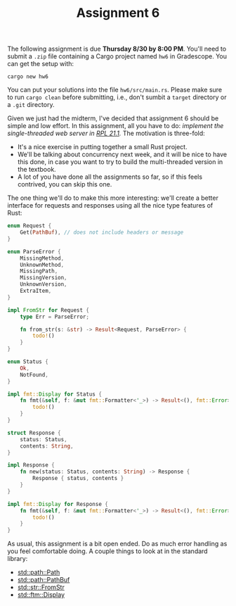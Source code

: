 #+title: Assignment 6
#+HTML_MATHJAX: align: left indent: 2em
#+HTML_HEAD: <link rel="stylesheet" type="text/css" href="../myStyle.css" />
#+OPTIONS: html-style:nil H:2 toc:2 todo:nil author:nil date:nil
#+HTML_LINK_HOME: ../index.html
The following assignment is due *Thursday 8/30 by 8:00 PM*.  You'll
need to submit a ~.zip~ file containing a Cargo project named ~hw6~ in
Gradescope. You can get the setup with:
#+begin_src
cargo new hw6
#+end_src
You can put your solutions into the file ~hw6/src/main.rs~.  Please
make sure to run ~cargo clean~ before submitting, i.e., don't sumbit
a ~target~ directory or a ~.git~ directory.

Given we just had the midterm, I've decided that assignment 6 should
be simple and low effort.  In this assignment, all you have to do:
/implement the single-threaded web server in [[https://doc.rust-lang.org/stable/book/ch21-01-single-threaded.html][RPL 21.1]]./ The motivation
is three-fold:
+ It's a nice exercise in putting together a small Rust project.
+ We'll be talking about concurrency next week, and it will be nice to
  have this done, in case you want to try to build the multi-threaded
  version in the textbook.
+ A lot of you have done all the assignments so far, so if this feels
  contrived, you can skip this one.

The one thing we'll do to make this more interesting: we'll create a
better interface for requests and responses using all the nice type
features of Rust:
#+begin_src rust
  enum Request {
      Get(PathBuf), // does not include headers or message
  }

  enum ParseError {
      MissingMethod,
      UnknownMethod,
      MissingPath,
      MissingVersion,
      UnknownVersion,
      ExtraItem,
  }

  impl FromStr for Request {
      type Err = ParseError;

      fn from_str(s: &str) -> Result<Request, ParseError> {
          todo!()
      }
  }

  enum Status {
      Ok,
      NotFound,
  }

  impl fmt::Display for Status {
      fn fmt(&self, f: &mut fmt::Formatter<'_>) -> Result<(), fmt::Error> {
          todo!()
      }
  }

  struct Response {
      status: Status,
      contents: String,
  }

  impl Response {
      fn new(status: Status, contents: String) -> Response {
          Response { status, contents }
      }
  }

  impl fmt::Display for Response {
      fn fmt(&self, f: &mut fmt::Formatter<'_>) -> Result<(), fmt::Error> {
          todo!()
      }
  }
#+end_src

As usual, this assignment is a bit open ended. Do as much error
handling as you feel comfortable doing. A couple things to look at in
the standard library:
+ [[https://doc.rust-lang.org/std/path/struct.Path.html][std::path::Path]]
+ [[https://doc.rust-lang.org/std/path/struct.PathBuf.html][std::path::PathBuf]]
+ [[https://doc.rust-lang.org/std/str/trait.FromStr.html][std::str::FromStr]]
+ [[https://doc.rust-lang.org/std/fmt/trait.Display.html][std::ftm::Display]]
